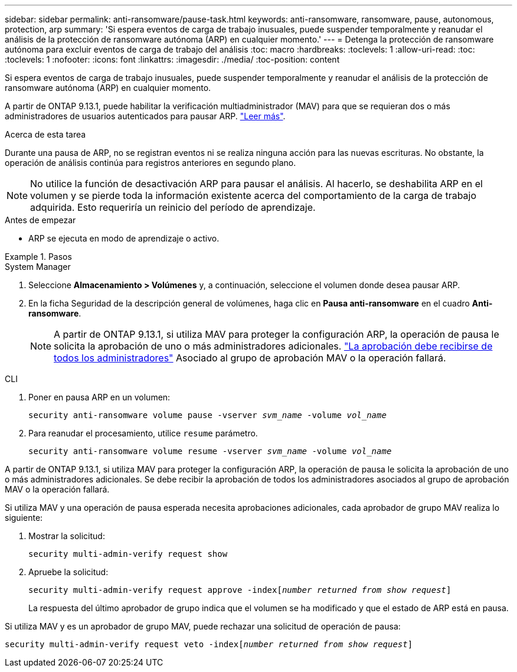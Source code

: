 ---
sidebar: sidebar 
permalink: anti-ransomware/pause-task.html 
keywords: anti-ransomware, ransomware, pause, autonomous, protection, arp 
summary: 'Si espera eventos de carga de trabajo inusuales, puede suspender temporalmente y reanudar el análisis de la protección de ransomware autónoma (ARP) en cualquier momento.' 
---
= Detenga la protección de ransomware autónoma para excluir eventos de carga de trabajo del análisis
:toc: macro
:hardbreaks:
:toclevels: 1
:allow-uri-read: 
:toc: 
:toclevels: 1
:nofooter: 
:icons: font
:linkattrs: 
:imagesdir: ./media/
:toc-position: content


[role="lead"]
Si espera eventos de carga de trabajo inusuales, puede suspender temporalmente y reanudar el análisis de la protección de ransomware autónoma (ARP) en cualquier momento.

A partir de ONTAP 9.13.1, puede habilitar la verificación multiadministrador (MAV) para que se requieran dos o más administradores de usuarios autenticados para pausar ARP. link:../multi-admin-verify/enable-disable-task.html["Leer más"^].

.Acerca de esta tarea
Durante una pausa de ARP, no se registran eventos ni se realiza ninguna acción para las nuevas escrituras. No obstante, la operación de análisis continúa para registros anteriores en segundo plano.


NOTE: No utilice la función de desactivación ARP para pausar el análisis. Al hacerlo, se deshabilita ARP en el volumen y se pierde toda la información existente acerca del comportamiento de la carga de trabajo adquirida. Esto requeriría un reinicio del período de aprendizaje.

.Antes de empezar
* ARP se ejecuta en modo de aprendizaje o activo.


.Pasos
[role="tabbed-block"]
====
.System Manager
--
. Seleccione *Almacenamiento > Volúmenes* y, a continuación, seleccione el volumen donde desea pausar ARP.
. En la ficha Seguridad de la descripción general de volúmenes, haga clic en *Pausa anti-ransomware* en el cuadro *Anti-ransomware*.
+

NOTE: A partir de ONTAP 9.13.1, si utiliza MAV para proteger la configuración ARP, la operación de pausa le solicita la aprobación de uno o más administradores adicionales. link:../multi-admin-verify/request-operation-task.html["La aprobación debe recibirse de todos los administradores"] Asociado al grupo de aprobación MAV o la operación fallará.



--
.CLI
--
. Poner en pausa ARP en un volumen:
+
`security anti-ransomware volume pause -vserver _svm_name_ -volume _vol_name_`

. Para reanudar el procesamiento, utilice `resume` parámetro.
+
`security anti-ransomware volume resume -vserver _svm_name_ -volume _vol_name_`



A partir de ONTAP 9.13.1, si utiliza MAV para proteger la configuración ARP, la operación de pausa le solicita la aprobación de uno o más administradores adicionales. Se debe recibir la aprobación de todos los administradores asociados al grupo de aprobación MAV o la operación fallará.

Si utiliza MAV y una operación de pausa esperada necesita aprobaciones adicionales, cada aprobador de grupo MAV realiza lo siguiente:

. Mostrar la solicitud:
+
`security multi-admin-verify request show`

. Apruebe la solicitud:
+
`security multi-admin-verify request approve -index[_number returned from show request_]`

+
La respuesta del último aprobador de grupo indica que el volumen se ha modificado y que el estado de ARP está en pausa.



Si utiliza MAV y es un aprobador de grupo MAV, puede rechazar una solicitud de operación de pausa:

`security multi-admin-verify request veto -index[_number returned from show request_]`

--
====